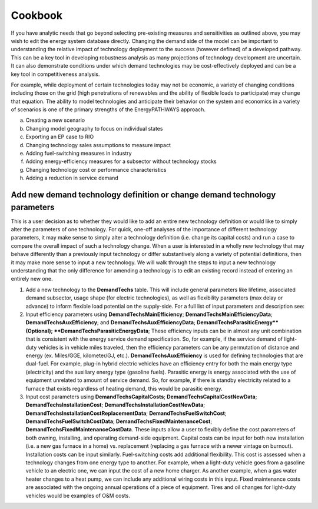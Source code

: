 ====================
Cookbook
====================

If you have analytic needs that go beyond selecting pre-existing measures and sensitivities as outlined above, you may wish to edit the energy system database directly. Changing the demand side of the model can be important to understanding the relative impact of technology deployment to the success (however defined) of a developed pathway. This can be a key tool in developing robustness analysis as many projections of technology development are uncertain. It can also demonstrate conditions under which demand technologies may be cost-effectively deployed and can be a key tool in competitiveness analysis.

For example, while deployment of certain technologies today may not be economic, a variety of changing conditions including those on the grid (high penetrations of renewables and the ability of flexible loads to participate) may change that equation. The ability to model technologies and anticipate their behavior on the system and economics in a variety of scenarios is one of the primary strengths of the EnergyPATHWAYS approach.



a.	Creating a new scenario
b.	Changing model geography to focus on individual states
c.	Exporting an EP case to RIO
d.	Changing technology sales assumptions to measure impact
e.	Adding fuel-switching measures in industry
f.	Adding energy-efficiency measures for a subsector without technology stocks
g.	Changing technology cost or performance characteristics
h.	Adding a reduction in service demand


Add new demand technology definition or change demand technology parameters
^^^^^^^^^^^^^^^^^^^^^^^^^^^^^^^^^^^^^^^^^^^^^^^^^^^^^^^^^^^^^^^^^^^^^^^^^^^

This is a user decision as to whether they would like to add an entire new technology definition or would like to simply alter the parameters of one technology. For quick, one-off analyses of the importance of different technology parameters, it may make sense to simply alter a technology definition (i.e. change its capital costs) and run a case to compare the overall impact of such a technology change. When a user is interested in a wholly new technology that may behave differently than a previously input technology or differ substantively along a variety of potential definitions, then it may make more sense to input a new technology. We will walk through the steps to input a new technology understanding that the only difference for amending a technology is to edit an existing record instead of entering an entirely new one.

1. Add a new technology to the **DemandTechs** table. This will include general parameters like lifetime, associated demand subsector, usage shape (for electric technologies), as well as flexibility parameters (max delay or advance) to inform flexible load potential on the supply-side. For a full list of input parameters and description see:
2. Input efficiency parameters using **DemandTechsMainEfficiency**; **DemandTechsMainEfficiencyData**; **DemandTechsAuxEfficiency**; and **DemandTechsAuxEfficiencyData**; **DemandTechsParasiticEnergy**(Optional); **DemandTechsParasiticEnergyData**; These efficiency inputs can be in almost any unit combination that is consistent with the energy service demand specification. So, for example, if the service demand of light-duty vehicles is in vehicle miles traveled, then the efficiency parameters can be any permutation of distance and energy (ex. Miles/GGE, kilometer/GJ, etc.). **DemandTechsAuxEfficiency** is used for defining technologies that are dual-fuel. For example, plug-in hybrid electric vehicles have an efficiency entry for both the main energy type (electricity) and the auxiliary energy type (gasoline fuels). Parasitic energy is energy associated with the use of equipment unrelated to amount of service demand. So, for example, if there is standby electricity related to a furnace that exists regardless of heating demand, this would be parasitic energy.
3. Input cost parameters using **DemandTechsCapitalCosts**; **DemandTechsCapitalCostNewData**; **DemandTechsInstallationCost**; **DemandTechsInstallationCostNewData**; **DemandTechsInstallationCostReplacementData**; **DemandTechsFuelSwitchCost**; **DemandTechsFuelSwitchCostData**; **DemandTechsFixedMaintenanceCost**; **DemandTechsFixedMaintenanceCostData**. These inputs allow a user to flexibly define the cost parameters of both owning, installing, and operating demand-side equipment. Capital costs can be input for both new installation (i.e. a new gas furnace in a home) vs. replacement (replacing a gas furnace with a newer vintage on burnout). Installation costs can be input similarly.   Fuel-switching costs add additional flexibility. This cost is assessed when a technology changes from one energy type to another. For example, when a light-duty vehicle goes from a gasoline vehicle to an electric one, we can input the cost of a new home charger. As another example, when a gas water heater changes to a heat pump, we can include any additional wiring costs in this input. Fixed maintenance costs are associated with the ongoing annual operations of a piece of equipment. Tires and oil changes for light-duty vehicles would be examples of O&M costs.
